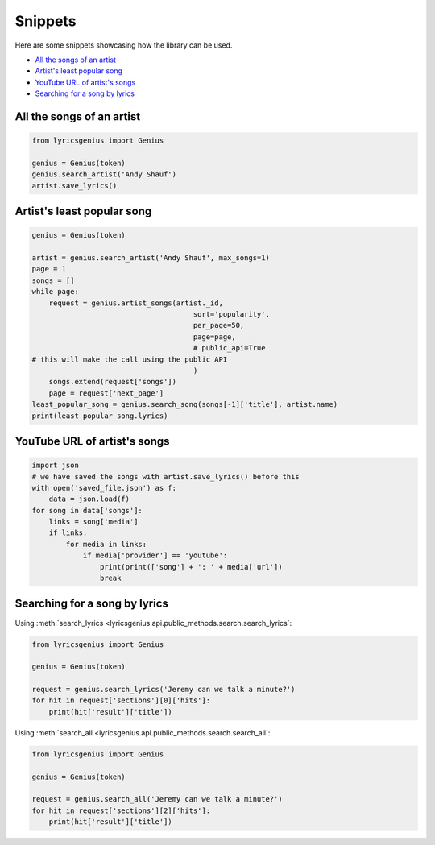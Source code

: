 .. _snippets:

Snippets
==================
Here are some snippets showcasing how the library can be used.


- `All the songs of an artist`_
- `Artist's least popular song`_
- `YouTube URL of artist's songs`_
- `Searching for a song by lyrics`_


All the songs of an artist
------------------------------

.. code:: python

    from lyricsgenius import Genius

    genius = Genius(token)
    genius.search_artist('Andy Shauf')
    artist.save_lyrics()


Artist's least popular song
----------------------------
.. code:: python

    genius = Genius(token)

    artist = genius.search_artist('Andy Shauf', max_songs=1)
    page = 1
    songs = []
    while page:
        request = genius.artist_songs(artist._id,
                                          sort='popularity',
                                          per_page=50,
                                          page=page,
                                          # public_api=True
    # this will make the call using the public API 
                                          )
        songs.extend(request['songs'])
        page = request['next_page']
    least_popular_song = genius.search_song(songs[-1]['title'], artist.name)
    print(least_popular_song.lyrics)


YouTube URL of artist's songs
------------------------------
.. code:: python

    import json
    # we have saved the songs with artist.save_lyrics() before this
    with open('saved_file.json') as f:
        data = json.load(f)
    for song in data['songs']:
        links = song['media']
        if links:
            for media in links:
                if media['provider'] == 'youtube':
                    print(print(['song'] + ': ' + media['url'])
                    break


Searching for a song by lyrics
-------------------------------
Using :meth:`search_lyrics
<lyricsgenius.api.public_methods.search.search_lyrics`:

.. code:: python
    
    from lyricsgenius import Genius

    genius = Genius(token)

    request = genius.search_lyrics('Jeremy can we talk a minute?')
    for hit in request['sections'][0]['hits']:
        print(hit['result']['title'])

Using :meth:`search_all
<lyricsgenius.api.public_methods.search.search_all`:

.. code:: python
    
    from lyricsgenius import Genius

    genius = Genius(token)

    request = genius.search_all('Jeremy can we talk a minute?')
    for hit in request['sections'][2]['hits']:
        print(hit['result']['title'])
